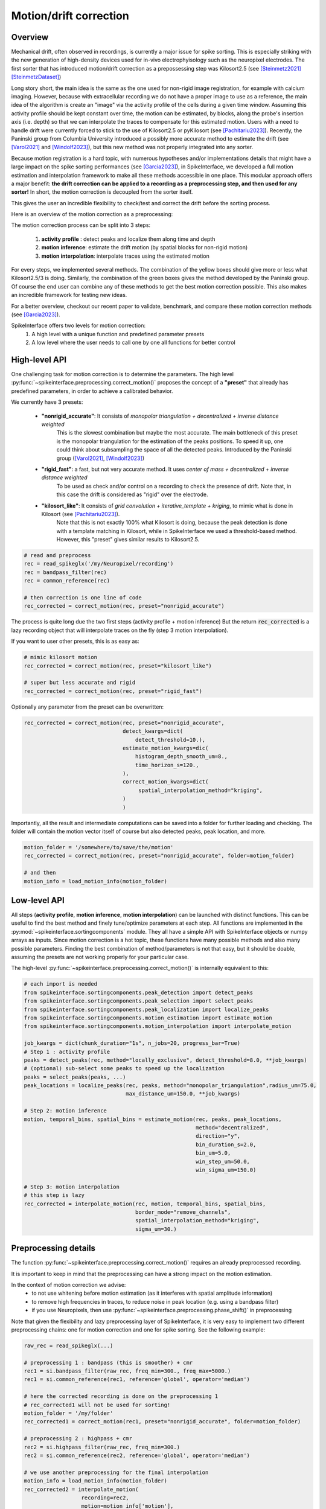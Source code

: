 .. _motion_correction:


Motion/drift correction
=======================

Overview
--------

Mechanical drift, often observed in recordings, is currently a major issue for spike sorting. This is especially striking
with the new generation of high-density devices used for in-vivo electrophyisology such as the neuropixel electrodes.
The first sorter that has introduced motion/drift correction as a prepossessing step was Kilosort2.5 (see [Steinmetz2021]_ [SteinmetzDataset]_)

Long story short, the main idea is the same as the one used for non-rigid image registration, for example with calcium
imaging. However, because with extracellular recording we do not have a proper image to use as a reference, the main idea
of the algorithm is create an "image" via the activity profile of the cells during a given time window. Assuming this
activity profile should be kept constant over time, the motion can be estimated, by blocks, along the probe's insertion axis
(i.e. depth) so that we can interpolate the traces to compensate for this estimated motion.
Users with a need to handle drift were currently forced to stick to the use of Kilosort2.5 or pyKilosort (see [Pachitariu2023]_). Recently, the Paninski
group from Columbia University introduced a possibly more accurate method to estimate the drift (see [Varol2021]_
and [Windolf2023]_), but this new method was not properly integrated into any sorter.

Because motion registration is a hard topic, with numerous hypotheses and/or implementations details that might have a large
impact on the spike sorting performances (see [Garcia2023]_), in SpikeInterface, we developed a full motion estimation
and interpolation framework to make all these methods accessible in one place. This modular approach offers a major benefit:
**the drift correction can be applied to a recording as a preprocessing step, and
then used for any sorter!** In short, the motion correction is decoupled from the sorter itself.

This gives the user an incredible flexibility to check/test and correct the drift before the sorting process.

Here is an overview of the motion correction as a preprocessing:

.. image:: ../images/motion_correction_overview.png
  :align: center

The motion correction process can be split into 3 steps:

  1. **activity profile** : detect peaks and localize them along time and depth
  2. **motion inference**: estimate the drift motion (by spatial blocks for non-rigid motion)
  3. **motion interpolation**: interpolate traces using the estimated motion

For every steps, we implemented several methods. The combination of the yellow boxes should give more or less what
Kilosort2.5/3 is doing. Similarly, the combination of the green boxes gives the method developed by the Paninski group.
Of course the end user can combine any of these methods to get the best motion correction possible.
This also makes an incredible framework for testing new ideas.

For a better overview, checkout our recent paper to validate, benchmark, and compare these motion
correction methods (see [Garcia2023]_).

SpikeInterface offers two levels for motion correction:
  1. A high level with a unique function and predefined parameter presets
  2. A low level where the user needs to call one by one all functions for better control


High-level API
--------------

One challenging task for motion correction is to determine the parameters.
The high level :py:func:`~spikeinterface.preprocessing.correct_motion()` proposes the concept of a **"preset"** that already
has predefined parameters, in order to achieve a calibrated behavior.

We currently have 3 presets:

  * **"nonrigid_accurate"**: It consists of *monopolar triangulation + decentralized + inverse distance weighted*
                             This is the slowest combination but maybe the most accurate. The main bottleneck of this preset is the monopolar
                             triangulation for the estimation of the peaks positions. To speed it up, one could think about subsampling the
                             space of all the detected peaks. Introduced by the Paninski group ([Varol2021]_, [Windolf2023]_)
  * **"rigid_fast"**: a fast, but not very accurate method. It uses *center of mass + decentralized + inverse distance weighted*
                      To be used as check and/or control on a recording to check the presence of drift.
                      Note that, in this case the drift is considered as "rigid" over the electrode.
  * **"kilosort_like"**: It consists of *grid convolution + iterative_template + kriging*, to mimic what is done in Kilosort (see [Pachitariu2023]_).
                         Note that this is not exactly 100% what Kilosort is doing, because the peak detection is done with a template matching
                         in Kilosort, while in SpikeInterface we used a threshold-based method. However, this "preset" gives similar
                         results to Kilosort2.5.


.. code-block:: python

  # read and preprocess
  rec = read_spikeglx('/my/Neuropixel/recording')
  rec = bandpass_filter(rec)
  rec = common_reference(rec)

  # then correction is one line of code
  rec_corrected = correct_motion(rec, preset="nonrigid_accurate")

The process is quite long due the two first steps (activity profile + motion inference)
But the return :code:`rec_corrected` is a lazy recording object that will interpolate traces on the
fly (step 3 motion interpolation).


If you want to user other presets, this is as easy as:

.. code-block:: python

  # mimic kilosort motion
  rec_corrected = correct_motion(rec, preset="kilosort_like")

  # super but less accurate and rigid
  rec_corrected = correct_motion(rec, preset="rigid_fast")


Optionally any parameter from the preset can be overwritten:

.. code-block:: python

    rec_corrected = correct_motion(rec, preset="nonrigid_accurate",
                                   detect_kwargs=dict(
                                       detect_threshold=10.),
                                   estimate_motion_kwargs=dic(
                                       histogram_depth_smooth_um=8.,
                                       time_horizon_s=120.,
                                   ),
                                   correct_motion_kwargs=dict(
                                        spatial_interpolation_method="kriging",
                                   )
                                   )

Importantly, all the result and intermediate computations can be saved into a folder for further loading
and checking. The folder will contain the motion vector itself of course but also detected peaks, peak location, and more.


.. code-block:: python

    motion_folder = '/somewhere/to/save/the/motion'
    rec_corrected = correct_motion(rec, preset="nonrigid_accurate", folder=motion_folder)

    # and then
    motion_info = load_motion_info(motion_folder)



Low-level API
-------------

All steps (**activity profile**, **motion inference**, **motion interpolation**) can be launched with distinct functions.
This can be useful to find the best method and finely tune/optimize parameters at each step.
All functions are implemented in the :py:mod:`~spikeinterface.sortingcomponents` module.
They all have a simple API with SpikeInterface objects or numpy arrays as inputs.
Since motion correction is a hot topic, these functions have many possible methods and also many possible parameters.
Finding the best combination of method/parameters is not that easy, but it should be doable, assuming the presets are not
working properly for your particular case.


The high-level :py:func:`~spikeinterface.preprocessing.correct_motion()` is internally equivalent to this:


.. code-block:: python

    # each import is needed
    from spikeinterface.sortingcomponents.peak_detection import detect_peaks
    from spikeinterface.sortingcomponents.peak_selection import select_peaks
    from spikeinterface.sortingcomponents.peak_localization import localize_peaks
    from spikeinterface.sortingcomponents.motion_estimation import estimate_motion
    from spikeinterface.sortingcomponents.motion_interpolation import interpolate_motion

    job_kwargs = dict(chunk_duration="1s", n_jobs=20, progress_bar=True)
    # Step 1 : activity profile
    peaks = detect_peaks(rec, method="locally_exclusive", detect_threshold=8.0, **job_kwargs)
    # (optional) sub-select some peaks to speed up the localization
    peaks = select_peaks(peaks, ...)
    peak_locations = localize_peaks(rec, peaks, method="monopolar_triangulation",radius_um=75.0,
                                    max_distance_um=150.0, **job_kwargs)

    # Step 2: motion inference
    motion, temporal_bins, spatial_bins = estimate_motion(rec, peaks, peak_locations,
                                                          method="decentralized",
                                                          direction="y",
                                                          bin_duration_s=2.0,
                                                          bin_um=5.0,
                                                          win_step_um=50.0,
                                                          win_sigma_um=150.0)

    # Step 3: motion interpolation
    # this step is lazy
    rec_corrected = interpolate_motion(rec, motion, temporal_bins, spatial_bins,
                                       border_mode="remove_channels",
                                       spatial_interpolation_method="kriging",
                                       sigma_um=30.)


Preprocessing details
---------------------

The function :py:func:`~spikeinterface.preprocessing.correct_motion()` requires an already preprocessed recording.

It is important to keep in mind that the preprocessing can have a strong impact on the motion estimation.

In the context of motion correction we advise:
  * to not use whitening before motion estimation (as it interferes with spatial amplitude information)
  * to remove high frequencies in traces, to reduce noise in peak location (e.g. using a bandpass filter)
  * if you use Neuropixels, then use :py:func:`~spikeinterface.preprocessing.phase_shift()` in preprocessing

Note that given the flexibility and lazy preprocessing layer of SpikeInterface, it is very easy to implement two
different preprocessing chains: one for motion correction and one for spike sorting. See the following example:

.. code-block:: python

    raw_rec = read_spikeglx(...)

    # preprocessing 1 : bandpass (this is smoother) + cmr
    rec1 = si.bandpass_filter(raw_rec, freq_min=300., freq_max=5000.)
    rec1 = si.common_reference(rec1, reference='global', operator='median')

    # here the corrected recording is done on the preprocessing 1
    # rec_corrected1 will not be used for sorting!
    motion_folder = '/my/folder'
    rec_corrected1 = correct_motion(rec1, preset="nonrigid_accurate", folder=motion_folder)

    # preprocessing 2 : highpass + cmr
    rec2 = si.highpass_filter(raw_rec, freq_min=300.)
    rec2 = si.common_reference(rec2, reference='global', operator='median')

    # we use another preprocessing for the final interpolation
    motion_info = load_motion_info(motion_folder)
    rec_corrected2 = interpolate_motion(
                      recording=rec2,
                      motion=motion_info['motion'],
                      temporal_bins=motion_info['temporal_bins'],
                      spatial_bins=motion_info['spatial_bins'],
                      **motion_info['parameters']['interpolate_motion_kwargs'])

    sorting = run_sorter("montainsort5", rec_corrected2)


References
----------

.. [Steinmetz2021] `Neuropixels 2.0: A miniaturized high-density probe for stable, long-term brain recordings <https://www.science.org/doi/10.1126/science.abf4588>`_

.. [SteinmetzDataset] `Imposed motion datasets <https://figshare.com/articles/dataset/_Imposed_motion_datasets_from_Steinmetz_et_al_Science_2021/14024495>`_

.. [Windolf2023] `Robust Online Multiband Drift Estimation in Electrophysiology Data <https://www.biorxiv.org/content/10.1101/2022.12.04.519043v2>`_

.. [Varol2021] `Decentralized Motion Inference and Registration of Neuropixel Data <https://ieeexplore.ieee.org/document/9414145>`_

.. [Pachitariu2023] `Solving the spike sorting problem with Kilosort <https://www.biorxiv.org/content/10.1101/2023.01.07.523036v1>`_

.. [Garcia2023] `A modular approach to handle in-vivo drift correction for high-density extracellular recordings <https://www.biorxiv.org/content/10.1101/2023.06.29.546882v1>`_
